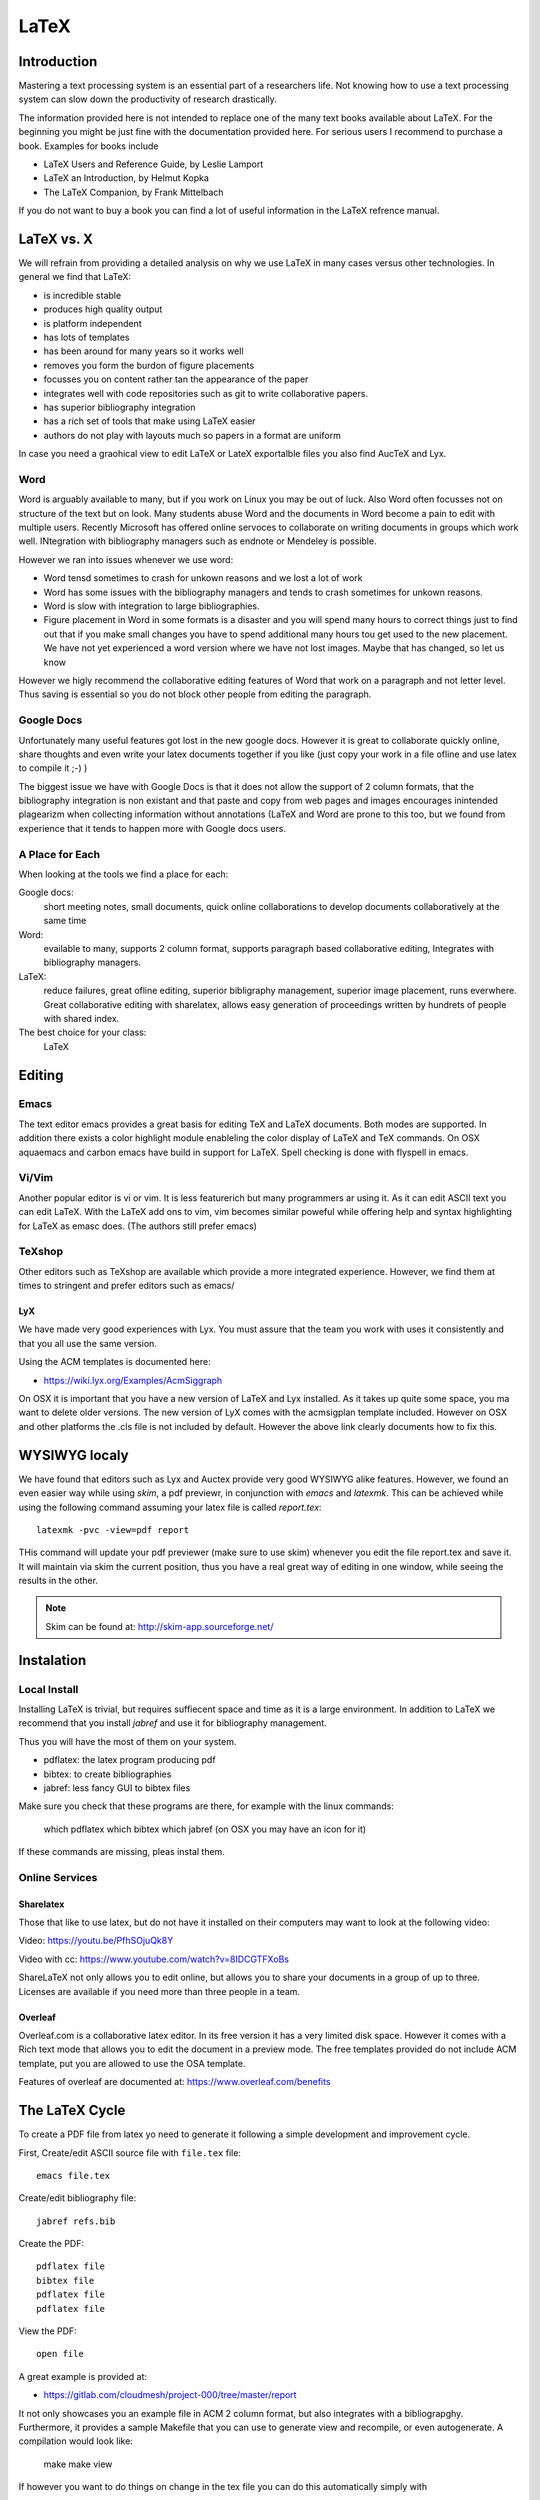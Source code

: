 LaTeX
=====

Introduction
------------

Mastering a text processing system is an essential part of a researchers
life. Not knowing how to use a text processing system can slow down the
productivity of research drastically.

The information provided here is not intended to replace one of the many
text books available about LaTeX. For the beginning you might be just
fine with the documentation provided here. For serious users I recommend
to purchase a book. Examples for books include

-  LaTeX Users and Reference Guide, by Leslie Lamport
-  LaTeX an Introduction, by Helmut Kopka
-  The LaTeX Companion, by Frank Mittelbach

If you do not want to buy a book you can find a lot of useful
information in the LaTeX refrence manual.

LaTeX vs. X
-----------

We will refrain from providing a detailed analysis on why we use LaTeX
in many cases versus other technologies. In general we find that LaTeX:

* is incredible stable
* produces high quality output
* is platform independent
* has lots of templates
* has been around for many years so it works well
* removes you form the burdon of figure placements
* focusses you on content rather tan the appearance of the paper
* integrates well with code repositories such as git to write
  collaborative papers.
* has superior bibliography integration
* has a rich set of tools that make using LaTeX easier
* authors do not play with layouts much so papers in a format are uniform

In case you need a graohical view to edit LaTeX or LateX exportalble
files you also find AucTeX and Lyx.

Word
^^^^

Word is arguably available to many, but if you work on Linux you may
be out of luck. Also Word often focusses not on structure of the text
but on look. Many students abuse Word and the documents in Word become
a pain to edit with multiple users. Recently Microsoft has offered
online servoces to collaborate on writing documents in groups which
work well. INtegration with bibliography managers such as endnote or
Mendeley is possible.

However we ran into issues whenever we use word:

* Word tensd sometimes to crash for unkown reasons and we lost a lot
  of work
* Word has some issues with the bibliography managers and tends to
  crash sometimes for unkown reasons.
* Word is slow with integration to large bibliographies.
* Figure placement in Word in some formats is a disaster and you will
  spend many hours to correct things just to find out that if you make
  small changes you have to spend additional many hours tou get used
  to the new placement. We have not yet experienced a word version
  where we have not lost images. Maybe that has changed, so let us
  know

However we higly recommend the collaborative editing features of Word
that work on a paragraph and not letter level. Thus saving is
essential so you do not block other people from editing the paragraph.

Google Docs
^^^^^^^^^^^

Unfortunately many useful features got lost in the new google
docs. However it is great to collaborate quickly online, share
thoughts and even write your latex documents together if you like
(just copy your work in a file ofline and use latex to compile it ;-)
)

The biggest issue we have with Google Docs is that it does not allow
the support of 2 column formats, that the bibliography integration is
non existant and that paste and copy from web pages and images
encourages inintended plagearizm when collecting information without
annotations (LaTeX and Word are prone to this too, but we found from
experience that it tends to happen more with Google docs users.

A Place for Each
^^^^^^^^^^^^^^^^

When looking at the tools we find a place for each:

Google docs:
   short meeting notes, small documents, quick online collaborations
   to develop documents collaboratively at the same time

Word:
   evailable to many, supports 2 column format, supports paragraph
   based collaborative editing, Integrates with bibliography managers.

LaTeX:
   reduce failures, great ofline editing, superior bibligraphy
   management, superior image placement, runs everwhere. Great
   collaborative editing with sharelatex, allows easy generation of
   proceedings written by hundrets of people with shared index.

The best choice for your class:
   LaTeX

Editing
-------

Emacs
^^^^^

The text editor emacs provides a great basis for editing TeX and LaTeX
documents. Both modes are supported. In addition there exists a color
highlight module enableling the color display of LaTeX and TeX commands.
On OSX aquaemacs and carbon emacs have build in support for LaTeX. Spell
checking is done with flyspell in emacs.

Vi/Vim
^^^^^^

Another popular editor is vi or vim. It is less featurerich but many
programmers ar using it. As it can edit ASCII text you can edit LaTeX.
With the LaTeX add ons to vim, vim becomes similar poweful while
offering help and syntax highlighting for LaTeX as emasc does. (The
authors still prefer emacs)


TeXshop
^^^^^^^

Other editors such as TeXshop are available which provide a more
integrated experience. However, we find them at times to stringent and
prefer editors such as emacs/


LyX
~~~

We have made very good experiences with Lyx. You must assure that the
team you work with uses it consistently and that you all use the same version.

Using the ACM templates is documented here:

* https://wiki.lyx.org/Examples/AcmSiggraph

On OSX it is important that you have a new version of LaTeX and Lyx
installed. As it takes up quite some space, you ma want to delete
older versions. The new version of LyX comes with the acmsigplan
template included. However on OSX and other platforms the .cls file is
not included by default. However the above link clearly documents how
to fix this.

WYSIWYG localy
--------------

We have found that editors such as Lyx and Auctex provide very good
WYSIWYG alike features. However, we found an even easier way while
using `skim`, a pdf previewr, in conjunction with `emacs` and
`latexmk`. This can be achieved while using the following command
assuming your latex file is called `report.tex`::


  latexmk -pvc -view=pdf report

THis command will update your pdf previewer (make sure to use skim)
whenever you edit the file report.tex and save it. It will maintain
via skim the current position, thus you have a real great way of
editing in one window, while seeing the results in the other.

.. note::
   Skim can be found at: http://skim-app.sourceforge.net/

Instalation
-----------

Local Install
^^^^^^^^^^^^^

Installing LaTeX is trivial, but requires suffiecent space and time as
it is a large environment. In addition to LaTeX we recommend that you
install `jabref` and use it for bibliography management.

Thus you will have the most of them on your system.

-  pdflatex: the latex program producing pdf
-  bibtex: to create bibliographies
-  jabref: less fancy GUI to bibtex files

Make sure you check that these programs are there, for example with
the linux commands:

   which pdflatex
   which bibtex
   which jabref (on OSX you may have an icon for it)

If these commands are missing, pleas instal them.

Online Services
^^^^^^^^^^^^^^^

Sharelatex
~~~~~~~~~~

Those that like to use latex, but do not have it installed on their
computers may want to look at the following video: 

Video: https://youtu.be/PfhSOjuQk8Y

Video with cc: https://www.youtube.com/watch?v=8IDCGTFXoBs

ShareLaTeX not only allows you to edit online, but allows you to share
your documents in a group of up to three. Licenses are available if
you need more than three people in a team.

Overleaf
~~~~~~~~

Overleaf.com is a collaborative latex editor. In its free version it
has a very limited disk space. However it comes with a Rich text mode
that allows you to edit the document in a preview mode. The free templates
provided do not include ACM template, put you are allowed to use the
OSA template.

Features of overleaf are documented at: https://www.overleaf.com/benefits


   
The LaTeX Cycle
---------------

To create a PDF file from latex yo need to generate it following a
simple development and improvement cycle.

First, Create/edit ASCII source file with ``file.tex`` file:

::

    emacs file.tex 

Create/edit bibliography file:

::

    jabref refs.bib

Create the PDF:

::

    pdflatex file
    bibtex file 
    pdflatex file
    pdflatex file

View the PDF:

::

    open file

A great example is provided at:

* https://gitlab.com/cloudmesh/project-000/tree/master/report

It not only showcases you an example file in ACM 2 column format, but
also integrates with a bibliograpghy. Furthermore, it provides a
sample Makefile that you can use to generate view and recompile, or
even autogenerate. A compilation would look like:

  make
  make view

If however you want to do things on change in the tex file you can do
this automatically simply with

  make watch

.. note:: for make watch its best to use skim as pdf previewer



Generating Images
-----------------

To produce high quality images the programs PowerPoint and omnigraffle
on OSX are recommended. When using powerpoint please keep the image
ratio to 4x3 as they produce nice sze graphics whoch you also can use in
your presentations. When using other rations they may not fit in
presentations and thus you may increase unnecessarily your work. We do
not recommend vizio as it is not universally available and produces
images that in case you have to present them in a slide presentation
does not easily reformat if you do not use 4x3 aspect ratio.

Naturally graphics should be provided in SVG or PDF format so they can
scale well when we look at the final PDF. Includeing PNG, gif, or jpeg
files often do not result in the necessary resolution or the files
become real big. For this reason we for eaxmple can also not recommend
tools such as tablaeu as they do not provide proper exports to high
quality publication formats. For interactive display such tool may be
good, but for publications it produces inferior formatted images.



Bibliographies
--------------

LaTeX integrates very well with bibtex. There are several preformated
styles available. It includes also styles for ACM and IEEE
bibliographies. For the ACM style we recommend that you replace
abbrv.bst with abbrvurl.bst, add hyperref to your usepackages so you
can also display urls in your citations:

::

    \bibliographystyle{abbrvurl}
    \bibliography{references.bib}

Than you have to run latex and bibtex in the following order:

::

    latex  file
    bibtex file
    latex  file
    latex  file

or simply call `make` from our `makefile`.
    
The reason for the multiple execution of the latex program is to update
all cross-references correctly. In case you are not interested in
updating the library every time in the writing progress just postpone it
till the end. Missing citations are viewed as [?].

Two programs stand out when manageing bibliographies: emacs and jabref:

*  http://www.jabref.org/

Other programs such as mendeley, Zotero, and even endnote integrate
with bibtex. However their support is limited, so we recommend that
you just use jabref. Furthermore its free and runs on all platforms.

   
jabref
^^^^^^^^^^^^^^^^^^^^^^^^^^^^^^^^^^^^^^^^^^^^^^^^^^^^^^^^^^^^^^^^^^^^^^

Jabref is a very simple to use bibliography manager for LaTeX and
other systems. It cand create a multitude of bibliography file formats
and allows upload in other online bibliography managers.

Video: https://youtu.be/cMtYOHCHZ3k

Video with cc: https://www.youtube.com/watch?v=QVbifcLgMic


jabref and MSWord
^^^^^^^^^^^^^^^^^

Accordung to others it is possible to integrate jabref
references directly into MSWord. This has been conducted so far
however only on a Windows computer.

.. note::

   We have not tried this ourselfs, but give it as a potential
   option. 

Here are the steps the need to be done:

 
1. Create the Jabref bibliography just like in presented in the jabref video
2. After finishing adding your sources in Jabref, click `File -> export`
3. Name your bibliography and choose MS Office 2007(*.xml) as the file
   format. Remember the location of where you saved your file.
4. Open up your word document.  If you are using the ACM template, go
   ahead and remove the template references listed under
   `Section 7. References`
5. In the MS Word ribbon choose 'References'
6. Choose 'Manage Sources'
7. Click 'Browse' and locate/select your Jabref xml file
8. You should now see your references appear in the left side window.
   Select the references you want to add to your document and click
   the 'copy' button to move them from the left side window to the
   right window.
9. Click the 'Close' button
10. In the MS Word Ribbon, select 'Bibliography' under the References
    tab
11. Click 'Insert Bibliography' and your references should appear in
    the document
12. Ensure references are of Style: IEEE.  Styles are located in the
    References tab under 'Manage Sources'
 
As you can see there is significant effort involve, so we do recommend you
use LaTeX as you can focus there on content rather than dealing with
comlex layout decissions. This is especially true, if your papers has
figures or tables, or you need to add refernces.

Slides
----------------------

Slides are best produced with the seminar package:

::

    \documentclass{seminar}

    \begin{slide}

        Hello World on slide 1

    \end{slide}

    The text between slides is ignored

    \begin{slide}

        Hello World on slide 2

    \end{slide}

However, in case you need to have a slide presentation we recommend
you use ppt. Just paste and copy content from your PDF or your LaTeX
source file into the ppt.

    
.. _sharelatex:




References
----------

-  The `LaTeX Reference
   Manual <http://texdoc.net/texmf-dist/doc/latex/latex2e-help-texinfo/latex2e.pdf>`__
   provides a good intriduction to Latex.

LaTeX is available on all modern computer systems. A very good
instalation for OSX is available at:

-  https://tug.org/mactex/

However, if you have older versions on your systems you may have to
first completely uninstall them.

Tips
----

Including figures over two columns:

*
http://tex.stackexchange.com/questions/30985/displaying-a-wide-figure-in-a-two-column-document

* positioning figures with \textwidth and \columnwidth
  https://www.sharelatex.com/learn/Positioning_images_and_tables

* An organization as author. Assume the author is National Institute
  of Health and want  to have the author show up, please do::
 
    key= {National Institute of Health},
    author= {{National Institute of Health}},
 
  Please note the {{ }}

* words containing 'fi' or 'ffi' showing blank places like below after recompiling it:
  find as  nd efficiency as e   ciency

  You copied from word or PDF ff which is actually not an ff, but a
  condensed character, change it to ff and ffi, you may find other
  such examples such as any non ASCII character. A degree is for
  example another common issue in data science.

* do not use | & and other latex characters in bibtex references,
  instead use , and the word and

* If you need to use _ it is \_ but if you use urls leave tham as is
